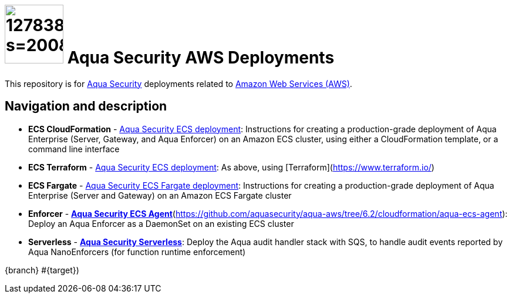 :version: 6.2

= image:https://avatars3.githubusercontent.com/u/12783832?s=200&v=4[height="100" width="100"] Aqua Security AWS Deployments

This repository is for link:https://www.aquasec.com[Aqua Security] deployments related to link:https://aws.amazon.com/[Amazon Web Services (AWS)].

== Navigation and description

* **ECS CloudFormation** - link:cloudformation/aqua-ecs-ec2/[Aqua Security ECS deployment]: Instructions for creating a production-grade deployment of Aqua Enterprise (Server, Gateway, and Aqua Enforcer) on an Amazon ECS cluster, using either a CloudFormation template, or a command line interface
* **ECS Terraform** - link:terraform/[Aqua Security ECS deployment]: As above, using [Terraform](https://www.terraform.io/)
* **ECS Fargate** - link:cloudformation/aqua-ecs-fargate/[Aqua Security ECS Fargate deployment]: Instructions for creating a production-grade deployment of Aqua Enterprise (Server and Gateway) on an Amazon ECS Fargate cluster
* **Enforcer** - link:cloudformation/aqua-ecs-agent/[*Aqua Security ECS Agent*](https://github.com/aquasecurity/aqua-aws/tree/6.2/cloudformation/aqua-ecs-agent): Deploy an Aqua Enforcer as a DaemonSet on an existing ECS cluster
* **Serverless** - link:cloudformation/aqua-lambda/[*Aqua Security Serverless*]: Deploy the Aqua audit handler stack with SQS, to handle audit events reported by Aqua NanoEnforcers (for function runtime enforcement)


{branch} #{target})